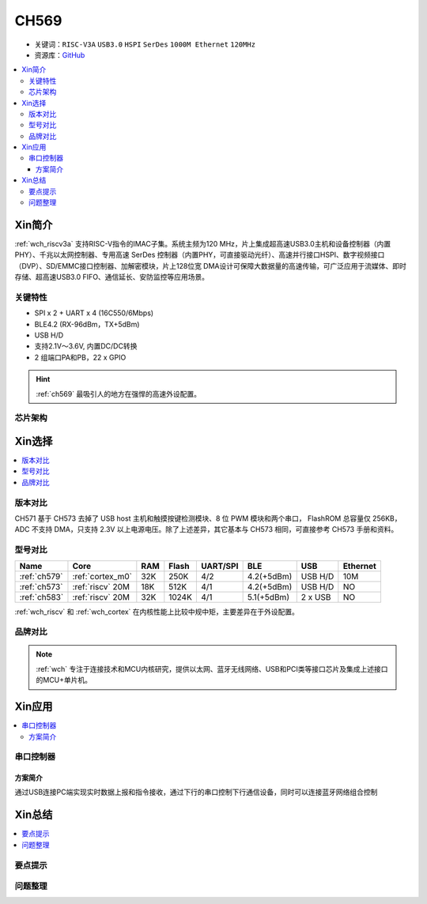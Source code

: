 
.. _ch569:

CH569
===========

* 关键词：``RISC-V3A`` ``USB3.0`` ``HSPI`` ``SerDes`` ``1000M Ethernet`` ``120MHz``
* 资源库：`GitHub <https://github.com/SoCXin/CH573>`_

.. contents::
    :local:

Xin简介
-----------

:ref:`wch_riscv3a` 支持RISC-V指令的IMAC子集。系统主频为120 MHz，片上集成超高速USB3.0主机和设备控制器（内置 PHY）、千兆以太网控制器、专用高速 SerDes 控制器（内置PHY，可直接驱动光纤）、高速并行接口HSPI、数字视频接口（DVP）、SD/EMMC接口控制器、加解密模块，片上128位宽 DMA设计可保障大数据量的高速传输，可广泛应用于流媒体、即时存储、超高速USB3.0 FIFO、通信延长、安防监控等应用场景。

.. image:: ./images/CH573.png
    :target: http://www.wch.cn/products/CH573.html

关键特性
~~~~~~~~~~~~~~

* SPI x 2 + UART x 4 (16C550/6Mbps)
* BLE4.2 (RX-96dBm，TX+5dBm)
* USB H/D
* 支持2.1V～3.6V, 内置DC/DC转换
* 2 组端口PA和PB，22 x GPIO

.. hint::
    :ref:`ch569` 最吸引人的地方在强悍的高速外设配置。


芯片架构
~~~~~~~~~~~

.. image:: ./images/CH573s.png
    :target: http://www.wch.cn/downloads/CH573DS1_PDF.html


Xin选择
-----------

.. contents::
    :local:

版本对比
~~~~~~~~~

.. image:: ./images/CH573list.png
    :target: http://www.wch.cn/products/CH573.html

CH571 基于 CH573 去掉了 USB host 主机和触摸按键检测模块、8 位 PWM 模块和两个串口，
FlashROM 总容量仅 256KB，ADC 不支持 DMA，只支持 2.3V 以上电源电压。除了上述差异，其它基本与
CH573 相同，可直接参考 CH573 手册和资料。


型号对比
~~~~~~~~~

.. list-table::
    :header-rows:  1

    * - Name
      - Core
      - RAM
      - Flash
      - UART/SPI
      - BLE
      - USB
      - Ethernet
    * - :ref:`ch579`
      - :ref:`cortex_m0`
      - 32K
      - 250K
      - 4/2
      - 4.2(+5dBm)
      - USB H/D
      - 10M
    * - :ref:`ch573`
      - :ref:`riscv` 20M
      - 18K
      - 512K
      - 4/1
      - 4.2(+5dBm)
      - USB H/D
      - NO
    * - :ref:`ch583`
      - :ref:`riscv` 20M
      - 32K
      - 1024K
      - 4/1
      - 5.1(+5dBm)
      - 2 x USB
      - NO

:ref:`wch_riscv` 和 :ref:`wch_cortex` 在内核性能上比较中规中矩，主要差异在于外设配置。

.. image:: ./images/ch5x.png
    :target: http://special.wch.cn/zh_cn/mcu/

品牌对比
~~~~~~~~~


.. note::
    :ref:`wch` 专注于连接技术和MCU内核研究，提供以太网、蓝牙无线网络、USB和PCI类等接口芯片及集成上述接口的MCU+单片机。


Xin应用
-----------

.. contents::
    :local:

.. image:: ./images/B_CH573.jpg
    :target: https://item.taobao.com/item.htm?spm=a230r.1.14.23.27ff8325Ct03Hk&id=638956144135&ns=1&abbucket=19#detail

串口控制器
~~~~~~~~~~~

方案简介
^^^^^^^^^^^^

通过USB连接PC端实现实时数据上报和指令接收，通过下行的串口控制下行通信设备，同时可以连接蓝牙网络组合控制


Xin总结
--------------

.. contents::
    :local:

要点提示
~~~~~~~~~~~~~



问题整理
~~~~~~~~~~~~~


